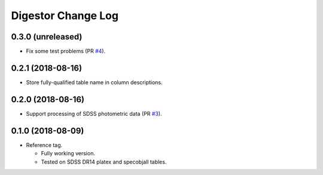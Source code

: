 ===================
Digestor Change Log
===================

0.3.0 (unreleased)
------------------

* Fix some test problems (PR `#4`_).

.. _`#4`: https://github.com/noaodatalab/digestor/pull/4

0.2.1 (2018-08-16)
------------------

* Store fully-qualified table name in column descriptions.

0.2.0 (2018-08-16)
------------------

* Support processing of SDSS photometric data (PR `#3`_).

.. _`#3`: http://gitlab.noao.edu/weaver/digestor/merge_requests/3

0.1.0 (2018-08-09)
------------------

* Reference tag.

  - Fully working version.
  - Tested on SDSS DR14 platex and specobjall tables.
